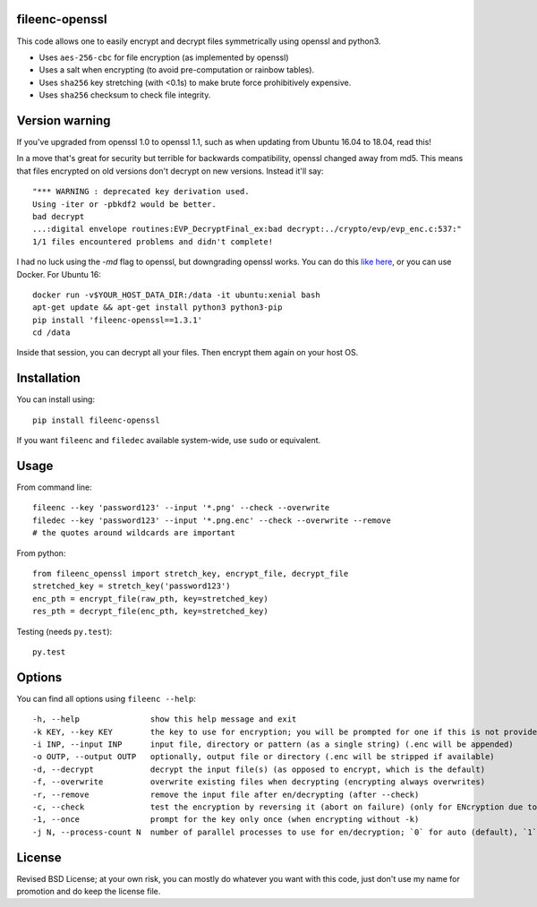 fileenc-openssl
---------------------------------------

This code allows one to easily encrypt and decrypt files symmetrically using openssl and python3.

* Uses ``aes-256-cbc`` for file encryption (as implemented by openssl)
* Uses a salt when encrypting (to avoid pre-computation or rainbow tables).
* Uses ``sha256`` key stretching (with <0.1s) to make brute force prohibitively expensive.
* Uses ``sha256`` checksum to check file integrity.


Version warning
---------------------------------------

If you've upgraded from openssl 1.0 to openssl 1.1, such as when updating from Ubuntu 16.04 to 18.04, read this!

In a move that's great for security but terrible for backwards compatibility, openssl changed away from md5. This means that files encrypted on old versions don't decrypt on new versions. Instead it'll say::

    "*** WARNING : deprecated key derivation used.
    Using -iter or -pbkdf2 would be better.
    bad decrypt
    ...:digital envelope routines:EVP_DecryptFinal_ex:bad decrypt:../crypto/evp/evp_enc.c:537:"
    1/1 files encountered problems and didn't complete!

I had no luck using the `-md` flag to openssl, but downgrading openssl works. You can do this `like here`_, or you can use Docker. For Ubuntu 16::

    docker run -v$YOUR_HOST_DATA_DIR:/data -it ubuntu:xenial bash
    apt-get update && apt-get install python3 python3-pip
    pip install 'fileenc-openssl==1.3.1'
    cd /data

Inside that session, you can decrypt all your files. Then encrypt them again on your host OS.

Installation
---------------------------------------

You can install using::

    pip install fileenc-openssl

If you want ``fileenc`` and ``filedec`` available system-wide, use ``sudo`` or equivalent.

Usage
---------------------------------------

From command line::

    fileenc --key 'password123' --input '*.png' --check --overwrite
    filedec --key 'password123' --input '*.png.enc' --check --overwrite --remove
    # the quotes around wildcards are important

From python::

    from fileenc_openssl import stretch_key, encrypt_file, decrypt_file
    stretched_key = stretch_key('password123')
    enc_pth = encrypt_file(raw_pth, key=stretched_key)
    res_pth = decrypt_file(enc_pth, key=stretched_key)

Testing (needs ``py.test``)::

    py.test

Options
---------------------------------------

You can find all options using ``fileenc --help``::

    -h, --help               show this help message and exit
    -k KEY, --key KEY        the key to use for encryption; you will be prompted for one if this is not provided (more secure)
    -i INP, --input INP      input file, directory or pattern (as a single string) (.enc will be appended)
    -o OUTP, --output OUTP   optionally, output file or directory (.enc will be stripped if available)
    -d, --decrypt            decrypt the input file(s) (as opposed to encrypt, which is the default)
    -f, --overwrite          overwrite existing files when decrypting (encrypting always overwrites)
    -r, --remove             remove the input file after en/decrypting (after --check)
    -c, --check              test the encryption by reversing it (abort on failure) (only for ENcryption due to salting)
    -1, --once               prompt for the key only once (when encrypting without -k)
    -j N, --process-count N  number of parallel processes to use for en/decryption; `0` for auto (default), `1` for serial

License
---------------------------------------

Revised BSD License; at your own risk, you can mostly do whatever you want with this code, just don't use my name for promotion and do keep the license file.


.. _like here: https://askubuntu.com/questions/1067762/unable-to-decrypt-text-files-with-openssl-on-ubuntu-18-04

